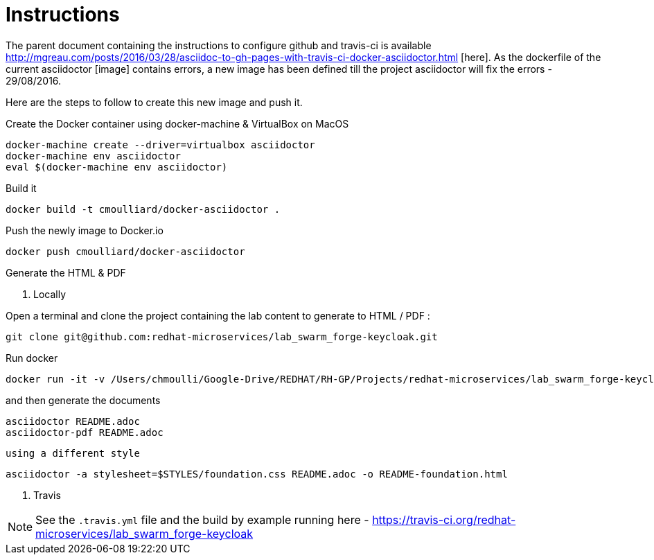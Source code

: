 = Instructions

The parent document containing the instructions to configure github and travis-ci is available http://mgreau.com/posts/2016/03/28/asciidoc-to-gh-pages-with-travis-ci-docker-asciidoctor.html
[here].  
As the dockerfile of the current asciidoctor [image] contains errors, a new image has been defined till the project asciidoctor will fix the errors - 29/08/2016.

Here are the steps to follow to create this new image and push it.

Create the Docker container using docker-machine & VirtualBox on MacOS

    docker-machine create --driver=virtualbox asciidoctor
    docker-machine env asciidoctor
    eval $(docker-machine env asciidoctor)

Build it 

    docker build -t cmoulliard/docker-asciidoctor .
    
Push the newly image to Docker.io 
    
    docker push cmoulliard/docker-asciidoctor

Generate the HTML & PDF

. Locally

Open a terminal and clone the project containing the lab content to generate to HTML / PDF :

    git clone git@github.com:redhat-microservices/lab_swarm_forge-keycloak.git

Run docker 

    docker run -it -v /Users/chmoulli/Google-Drive/REDHAT/RH-GP/Projects/redhat-microservices/lab_swarm_forge-keycloak:/documents/ cmoulliard/docker-asciidoctor:0.1
    
and then generate the documents
    
    asciidoctor README.adoc
    asciidoctor-pdf README.adoc
    
 using a different style
    
    asciidoctor -a stylesheet=$STYLES/foundation.css README.adoc -o README-foundation.html
   
. Travis
   
NOTE: See the `.travis.yml` file and the build by example running here - https://travis-ci.org/redhat-microservices/lab_swarm_forge-keycloak   
    
    